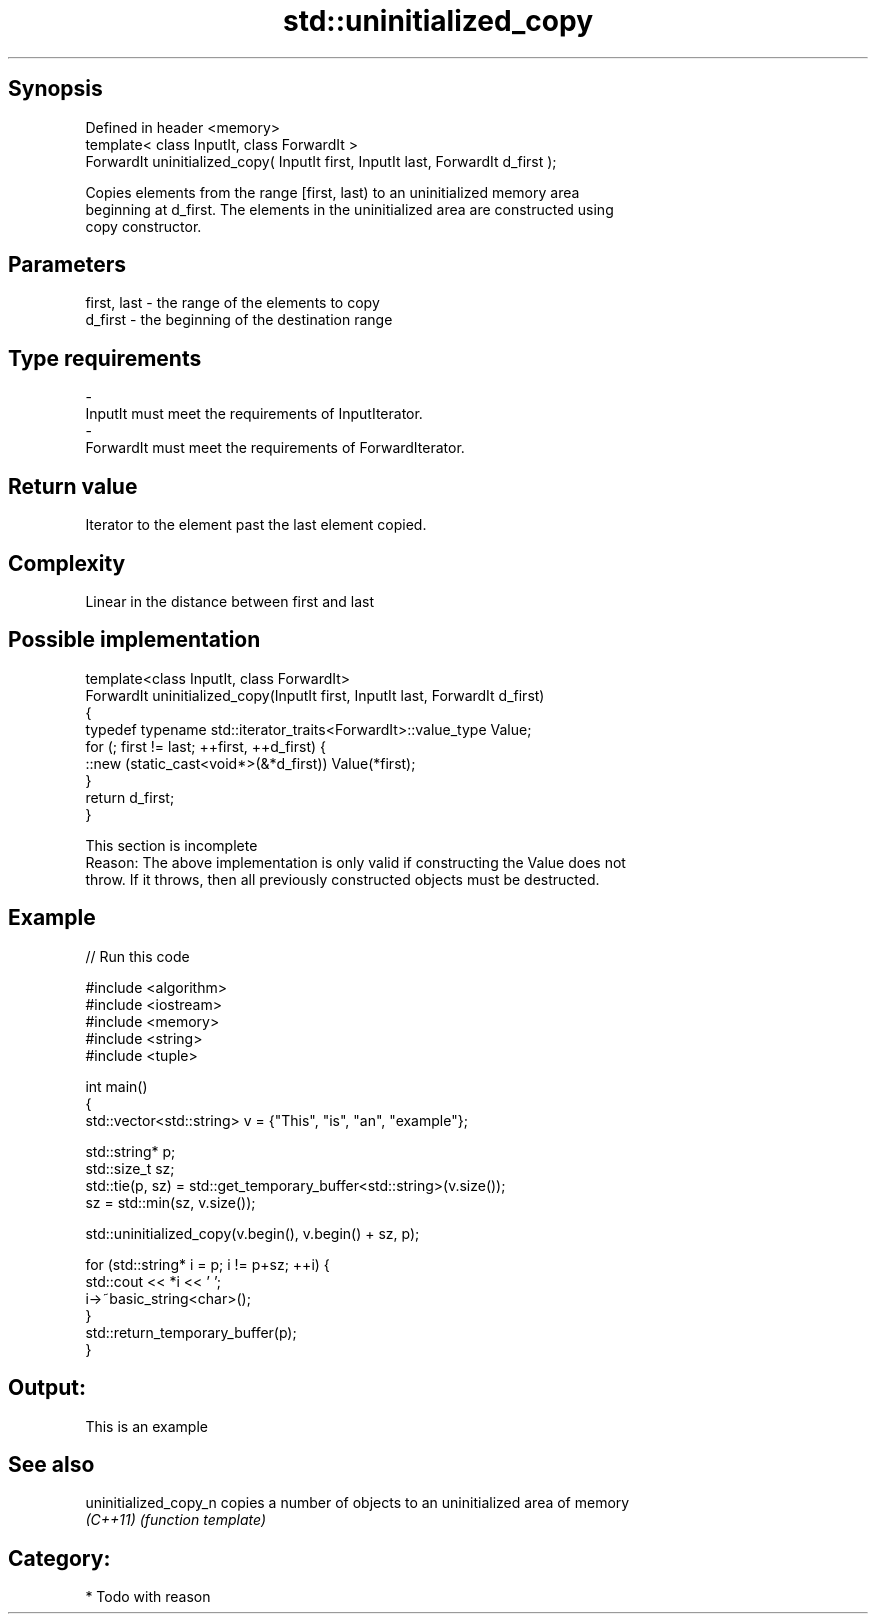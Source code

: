 .TH std::uninitialized_copy 3 "Jun 28 2014" "2.0 | http://cppreference.com" "C++ Standard Libary"
.SH Synopsis
   Defined in header <memory>
   template< class InputIt, class ForwardIt >
   ForwardIt uninitialized_copy( InputIt first, InputIt last, ForwardIt d_first );

   Copies elements from the range [first, last) to an uninitialized memory area
   beginning at d_first. The elements in the uninitialized area are constructed using
   copy constructor.

.SH Parameters

   first, last   -  the range of the elements to copy
   d_first       -  the beginning of the destination range
.SH Type requirements
   -
   InputIt must meet the requirements of InputIterator.
   -
   ForwardIt must meet the requirements of ForwardIterator.

.SH Return value

   Iterator to the element past the last element copied.

.SH Complexity

   Linear in the distance between first and last

.SH Possible implementation

   template<class InputIt, class ForwardIt>
   ForwardIt uninitialized_copy(InputIt first, InputIt last, ForwardIt d_first)
   {
       typedef typename std::iterator_traits<ForwardIt>::value_type Value;
       for (; first != last; ++first, ++d_first) {
           ::new (static_cast<void*>(&*d_first)) Value(*first);
       }
       return d_first;
   }

    This section is incomplete
    Reason: The above implementation is only valid if constructing the Value does not
    throw. If it throws, then all previously constructed objects must be destructed.

.SH Example

   
// Run this code

 #include <algorithm>
 #include <iostream>
 #include <memory>
 #include <string>
 #include <tuple>
  
 int main()
 {
     std::vector<std::string> v = {"This", "is", "an", "example"};
  
     std::string* p;
     std::size_t sz;
     std::tie(p, sz)  = std::get_temporary_buffer<std::string>(v.size());
     sz = std::min(sz, v.size());
  
     std::uninitialized_copy(v.begin(), v.begin() + sz, p);
  
     for (std::string* i = p; i != p+sz; ++i) {
         std::cout << *i << ' ';
         i->~basic_string<char>();
     }
     std::return_temporary_buffer(p);
 }

.SH Output:

 This is an example

.SH See also

   uninitialized_copy_n copies a number of objects to an uninitialized area of memory
   \fI(C++11)\fP              \fI(function template)\fP 

.SH Category:

     * Todo with reason
